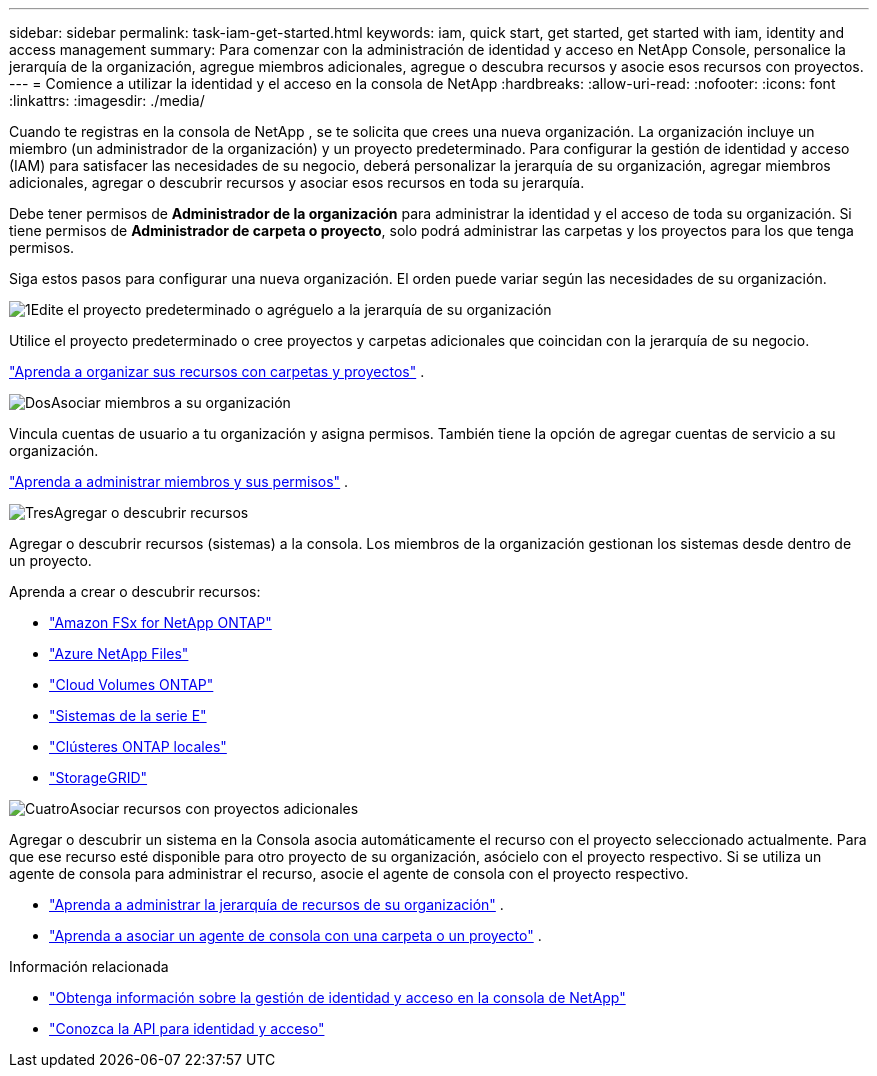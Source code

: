 ---
sidebar: sidebar 
permalink: task-iam-get-started.html 
keywords: iam, quick start, get started, get started with iam, identity and access management 
summary: Para comenzar con la administración de identidad y acceso en NetApp Console, personalice la jerarquía de la organización, agregue miembros adicionales, agregue o descubra recursos y asocie esos recursos con proyectos. 
---
= Comience a utilizar la identidad y el acceso en la consola de NetApp
:hardbreaks:
:allow-uri-read: 
:nofooter: 
:icons: font
:linkattrs: 
:imagesdir: ./media/


[role="lead"]
Cuando te registras en la consola de NetApp , se te solicita que crees una nueva organización.  La organización incluye un miembro (un administrador de la organización) y un proyecto predeterminado.  Para configurar la gestión de identidad y acceso (IAM) para satisfacer las necesidades de su negocio, deberá personalizar la jerarquía de su organización, agregar miembros adicionales, agregar o descubrir recursos y asociar esos recursos en toda su jerarquía.

Debe tener permisos de *Administrador de la organización* para administrar la identidad y el acceso de toda su organización.  Si tiene permisos de *Administrador de carpeta o proyecto*, solo podrá administrar las carpetas y los proyectos para los que tenga permisos.

Siga estos pasos para configurar una nueva organización.  El orden puede variar según las necesidades de su organización.

.image:https://raw.githubusercontent.com/NetAppDocs/common/main/media/number-1.png["1"]Edite el proyecto predeterminado o agréguelo a la jerarquía de su organización
[role="quick-margin-para"]
Utilice el proyecto predeterminado o cree proyectos y carpetas adicionales que coincidan con la jerarquía de su negocio.

[role="quick-margin-para"]
link:task-iam-manage-folders-projects.html["Aprenda a organizar sus recursos con carpetas y proyectos"] .

.image:https://raw.githubusercontent.com/NetAppDocs/common/main/media/number-2.png["Dos"]Asociar miembros a su organización
[role="quick-margin-para"]
Vincula cuentas de usuario a tu organización y asigna permisos.  También tiene la opción de agregar cuentas de servicio a su organización.

[role="quick-margin-para"]
link:task-iam-manage-members-permissions.html["Aprenda a administrar miembros y sus permisos"] .

.image:https://raw.githubusercontent.com/NetAppDocs/common/main/media/number-3.png["Tres"]Agregar o descubrir recursos
[role="quick-margin-para"]
Agregar o descubrir recursos (sistemas) a la consola.  Los miembros de la organización gestionan los sistemas desde dentro de un proyecto.

[role="quick-margin-para"]
Aprenda a crear o descubrir recursos:

[role="quick-margin-list"]
* https://docs.netapp.com/us-en/storage-management-fsx-ontap/index.html["Amazon FSx for NetApp ONTAP"^]
* https://docs.netapp.com/us-en/storage-management-azure-netapp-files/index.html["Azure NetApp Files"^]
* https://docs.netapp.com/us-en/storage-management-cloud-volumes-ontap/index.html["Cloud Volumes ONTAP"^]
* https://docs.netapp.com/us-en/storage-management-e-series/index.html["Sistemas de la serie E"^]
* https://docs.netapp.com/us-en/storage-management-ontap-onprem/index.html["Clústeres ONTAP locales"^]
* https://docs.netapp.com/us-en/storage-management-storagegrid/index.html["StorageGRID"^]


.image:https://raw.githubusercontent.com/NetAppDocs/common/main/media/number-4.png["Cuatro"]Asociar recursos con proyectos adicionales
[role="quick-margin-para"]
Agregar o descubrir un sistema en la Consola asocia automáticamente el recurso con el proyecto seleccionado actualmente.  Para que ese recurso esté disponible para otro proyecto de su organización, asócielo con el proyecto respectivo.  Si se utiliza un agente de consola para administrar el recurso, asocie el agente de consola con el proyecto respectivo.

[role="quick-margin-list"]
* link:task-iam-manage-resources.html["Aprenda a administrar la jerarquía de recursos de su organización"] .
* link:task-iam-associate-agents.html["Aprenda a asociar un agente de consola con una carpeta o un proyecto"] .


.Información relacionada
* link:concept-identity-and-access-management.html["Obtenga información sobre la gestión de identidad y acceso en la consola de NetApp"]
* https://docs.netapp.com/us-en/console-automation/tenancyv4/overview.html["Conozca la API para identidad y acceso"^]

